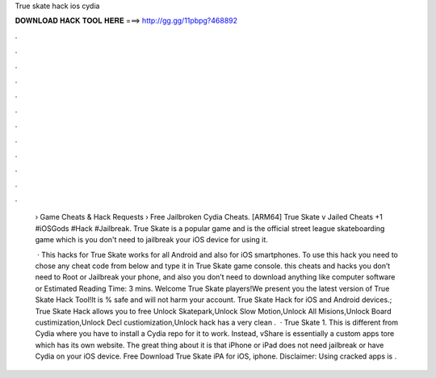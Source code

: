 True skate hack ios cydia



𝐃𝐎𝐖𝐍𝐋𝐎𝐀𝐃 𝐇𝐀𝐂𝐊 𝐓𝐎𝐎𝐋 𝐇𝐄𝐑𝐄 ===> http://gg.gg/11pbpg?468892



.



.



.



.



.



.



.



.



.



.



.



.

 › Game Cheats & Hack Requests › Free Jailbroken Cydia Cheats. [ARM64] True Skate v Jailed Cheats +1  #iOSGods #Hack #Jailbreak. True Skate is a popular game and is the official street league skateboarding game which is you don't need to jailbreak your iOS device for using it.
 
  · This hacks for True Skate works for all Android and also for iOS smartphones. To use this hack you need to chose any cheat code from below and type it in True Skate game console. this cheats and hacks you don’t need to Root or Jailbreak your phone, and also you don’t need to download anything like computer software or Estimated Reading Time: 3 mins. Welcome True Skate players!We present you the latest version of True Skate Hack Tool!It is % safe and will not harm your account. True Skate Hack for iOS and Android devices.; True Skate Hack allows you to free Unlock Skatepark,Unlock Slow Motion,Unlock All Misions,Unlock Board custimization,Unlock Decl custiomization,Unlock  hack has a very clean .  · True Skate 1. This is different from Cydia where you have to install a Cydia repo for it to work. Instead, vShare is essentially a custom apps tore which has its own website. The great thing about it is that iPhone or iPad does not need jailbreak or have Cydia on your iOS device. Free Download True Skate iPA for iOS, iphone. Disclaimer: Using cracked apps is .

